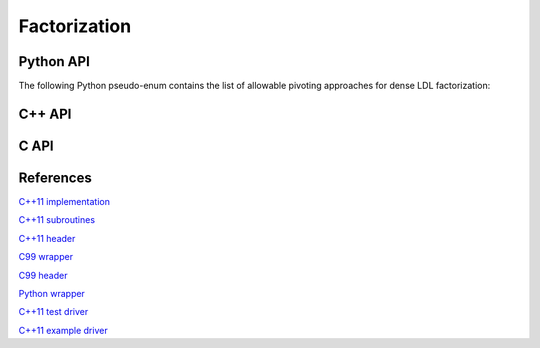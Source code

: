 Factorization
=============

Python API
----------
.. py:function:: LDL(A[,conjugate=True[,pivType=BUNCH_KAUFMAN_A]])

   :param A: The (sequential or distributed) dense input/output matrix
   :param conjugate: (optional) boolean for whether to perform LDLT or LDLH
   :param pivType: (optional) the preferred pivoting strategy
   :rtype: Nothing is returned if ``pivType`` is :py:data:`LDL_WITHOUT_PIVOTING``, but, otherwise, the subdiagonal of :math:`D`, ``dSub``, and the permutation vector, ``p``, are returned

The following Python pseudo-enum contains the list of allowable pivoting 
approaches for dense LDL factorization:

.. py:data:: BUNCH_KAUFMAN_A=0
.. py:data:: BUNCH_KAUFMAN_C=1

      Not yet supported

.. py:data:: BUNCH_KAUFMAN_D=2
.. py:data:: BUNCH_KAUFMAN_BOUNDED=3

      Not yet supported

.. py:data:: BUNCH_PARLETT=3
.. py:data:: LDL_WITHOUT_PIVOTING=5

C++ API
-------

.. cpp:enum:: LDLPivotType

   For specifying the symmetric pivoting strategy. The current
   (not yet all supported) options include:

   .. cpp:enumerator:: BUNCH_KAUFMAN_A

   .. cpp:enumerator:: BUNCH_KAUFMAN_C

      Not yet supported

   .. cpp:enumerator:: BUNCH_KAUFMAN_D

   .. cpp:enumerator:: BUNCH_KAUFMAN_BOUNDED

      Not yet supported

   .. cpp:enumerator:: BUNCH_PARLETT

   .. cpp:enumerator:: LDL_WITHOUT_PIVOTING

.. cpp:function:: Real LDLPivotConstant<Real>(LDLPivotType pivotType)

   Maps various LDL pivotings schemes to their optimal threshold constant.

.. cpp:class:: LDLPivotCtrl<Real>

   .. cpp:member:: LDLPivotType pivotType

      The type of pivoting to perform (by default, ``BUNCH_KAUFMAN_A``)

   .. cpp:member:: Real gamma

      Pivot tolerance (by default, set to ``LDLPivotConstant<Real>(pivotType)``)

   .. cpp:function:: LDLPivotCtrl(LDLPivotType piv=BUNCH_KAUFMAN_A)

.. cpp:class:: LDLPivot

   .. cpp:member:: Int nb

      Whether the pivot is 1x1 or 2x2.

   .. cpp:member:: Int from[2]

      The source indices of the row or rows to swap with for the 1x1 or 2x2
      pivot.

.. cpp:function:: void LDL( Matrix<F>& A, Matrix<F>& dSub, Matrix<int>& p, bool conjugate=false, const LDLPivotCtrl<Base<F>>& ctrl=LDLPivotCtrl<Base<F>>() )
.. cpp:function:: void LDL( AbstractDistMatrix<F>& A, AbstractDistMatrix<F>& dSub, AbstractDistMatrix<int>& p, bool conjugate=false, const LDLPivotCtrl<Base<F>>& ctrl=LDLPivotCtrl<Base<F>>() )

C API
-----

.. c:type:: ElLDLPivotType

   An enum for specifying the symmetric pivoting strategy. The current
   (not yet all supported) options include:

   * ``EL_BUNCH_KAUFMAN_A`` 
   * ``EL_BUNCH_KAUFMAN_C`` (not yet supported)
   * ``EL_BUNCH_KAUFMAN_D``
   * ``EL_BUNCH_KAUFMAN_BOUNDED`` (not yet supported)
   * ``EL_BUNCH_PARLETT``

.. c:type:: ElLDLPivotCtrl_s

   .. c:member:: ElLDLPivotType pivotType

   .. c:member:: float gamma

.. c:type:: ElLDLPivotCtrl_d

   .. c:member:: ElLDLPivotType pivotType

   .. c:member:: double gamma

.. c:type:: ElLDLPivot

   .. c:member:: Int nb

      Whether the pivot is 1x1 or 2x2.

   .. c:member:: Int from[2]

      The source indices of the row or rows to swap with for the 1x1 or 2x2
      pivot.

.. c:function:: ElError ElLDLPiv_s( ElMatrix_s A, ElMatrix_s dSub, ElMatrix_i p )
.. c:function:: ElError ElLDLPiv_d( ElMatrix_d A, ElMatrix_d dSub, ElMatrix_i p )
.. c:function:: ElError ElLDLPiv_c( ElMatrix_c A, ElMatrix_c dSub, ElMatrix_i p, bool conjugate )
.. c:function:: ElError ElLDLPiv_z( ElMatrix_z A, ElMatrix_z dSub, ElMatrix_i p, bool conjugate )

.. c:function:: ElError ElLDLPivDist_s( ElDistMatrix_s A, ElDistMatrix_s dSub, ElDistMatrix_i p )
.. c:function:: ElError ElLDLPivDist_d( ElDistMatrix_d A, ElDistMatrix_d dSub, ElDistMatrix_i p )
.. c:function:: ElError ElLDLPivDist_c( ElDistMatrix_c A, ElDistMatrix_c dSub, ElDistMatrix_i p, bool conjugate )
.. c:function:: ElError ElLDLPivDist_z( ElDistMatrix_z A, ElDistMatrix_z dSub, ElDistMatrix_i p, bool conjugate )

References
----------
`C++11 implementation <https://github.com/elemental/Elemental/blob/master/src/lapack_like/factor/LDL/dense/Pivoted.hpp>`__

`C++11 subroutines <https://github.com/elemental/Elemental/blob/master/src/lapack_like/factor/LDL/dense/Pivoted/>`__

`C++11 header <https://github.com/elemental/Elemental/blob/master/include/El/lapack_like/factor.hpp>`__

`C99 wrapper <https://github.com/elemental/Elemental/blob/master/src/lapack_like/factor-C.cpp>`__

`C99 header <https://github.com/elemental/Elemental/blob/master/include/El/lapack_like/factor.h>`__

`Python wrapper <https://github.com/elemental/Elemental/blob/master/python/lapack_like/factor.py>`__

`C++11 test driver <https://github.com/elemental/Elemental/blob/master/tests/lapack_like/LDL.cpp>`__

`C++11 example driver <https://github.com/elemental/Elemental/blob/master/examples/lapack_like/LDL.cpp>`__
